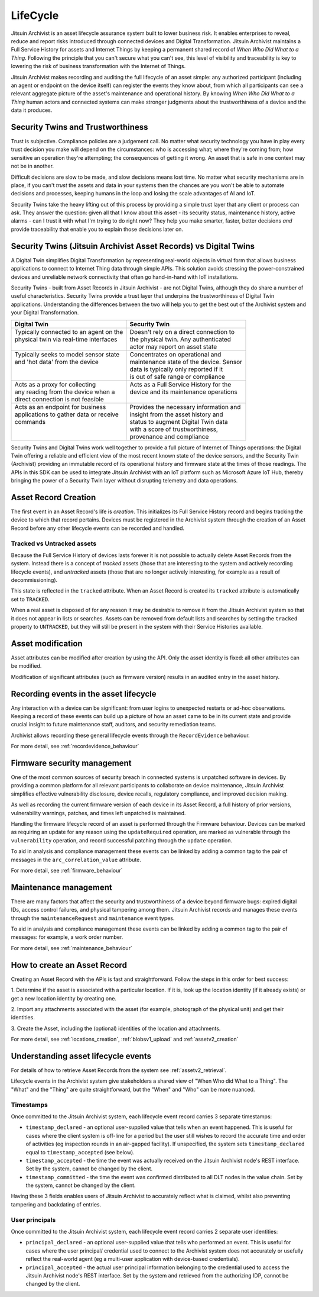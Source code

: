 
.. _intro_lifecycle:

LifeCycle
---------

Jitsuin Archivist is an asset lifecycle assurance system built to lower 
business risk. It enables enterprises to reveal, reduce and report risks
introduced through connected devices and Digital Transformation. Jitsuin
Archivist maintains a Full Service History for assets and Internet Things
by keeping a permanent shared record of *When Who Did What to a Thing*. 
Following the principle that you can't secure what you can't see, this level
of visibility and traceability is key to lowering the risk of business
transformation with the Internet of Things. 

Jitsuin Archivist makes recording and auditing the full lifecycle of an asset 
simple: any authorized participant (including an agent or endpoint on the 
device itself) can register the events they know about, from which all 
participants can see a relevant aggregate picture of the asset's maintenance
and operational history.  By knowing *When Who Did What to a Thing* human
actors and connected systems can make stronger judgments about the
trustworthiness of a device and the data it produces. 

Security Twins and Trustworthiness
==================================

Trust is subjective. Compliance policies are a judgement call. No matter what
security technology you have in play every trust decision you make will depend
on the circumstances: who is accessing what; where they're coming from; how
sensitive an operation they're attempting; the consequences of getting it
wrong. An asset that is safe in one context may not be in another.

Difficult decisions are slow to be made, and slow decisions means lost time.
No matter what security mechanisms are in place, if you can't *trust* the
assets and data in your systems then the chances are you won't be able to
automate decisions and processes, keeping humans in the loop and losing the
scale advantages of AI and IoT.

Security Twins take the heavy lifting out of this process by providing a
simple trust layer that any client or process can ask. They answer the
question: given all that I know about this asset - its security status, 
maintenance history, active alarms - can I trust it with what I'm trying
to do right now? They help you make smarter, faster, better decisions
*and* provide traceability that enable you to explain those decisions
later on.

Security Twins (Jitsuin Archivist Asset Records) vs Digital Twins
=================================================================

A Digital Twin simplifies Digital Transformation by representing real-world
objects in virtual form that allows business applications to connect to
Internet Thing data through simple APIs. This solution avoids stressing the
power-constrained devices and unreliable network connectivity that often go
hand-in-hand with IoT installations.  

Security Twins - built from Asset Records in Jitsuin Archivist - are not
Digital Twins, although they do share a number of useful characteristics.
Security Twins provide a trust layer that underpins the trustworthiness of
Digital Twin applications. Understanding the differences between the two
will help you to get the best out of the Archivist system and your Digital
Transformation.

+-------------------------------------------+-------------------------------------------+
| Digital Twin                              | Security Twin                             |
+===========================================+===========================================+
| | Typically connected to an agent on the  | | Doesn't rely on a direct connection to  |  
| | physical twin via real-time interfaces  | | the physical twin. Any authenticated    |
| |                                         | | actor may report on asset state         |
+-------------------------------------------+-------------------------------------------+
| | Typically seeks to model sensor state   | | Concentrates on operational and         |
| | and 'hot data' from the device          | | maintenance state of the device. Sensor |
| |                                         | | data is typically only reported if it   |
| |                                         | | is out of safe range or compliance      |
+-------------------------------------------+-------------------------------------------+
| | Acts as a proxy for collecting          | | Acts as a Full Service History for the  |
| | any reading from the device when a      | | device and its maintenance operations   |
| | direct connection is not feasible       | |                                         |
+-------------------------------------------+-------------------------------------------+
| | Acts as an endpoint for business        | | Provides the necessary information and  |
| | applications to gather data or receive  | | insight from the asset history and      |
| | commands                                | | status to augment Digital Twin data     |
| |                                         | | with a score of trustworthiness,        |
| |                                         | | provenance and compliance               |
+-------------------------------------------+-------------------------------------------+

Security Twins and Digital Twins work well together to provide a full picture
of Internet of Things operations: the Digital Twin offering a reliable and
efficient view of the most recent known state of the device sensors, and
the Security Twin (Archivist) providing an immutable record of its operational
history and firmware state at the times of those readings. 
The APIs in this SDK can be used to integrate Jitsuin Archivist with an IoT 
platform such as Microsoft Azure IoT Hub, thereby bringing the power of a
Security Twin layer without disrupting telemetry and data operations.

Asset Record Creation
=====================

The first event in an Asset Record's life is *creation*. This initializes its
Full Service History record and begins tracking the device to which that
record pertains. Devices must be registered in the Archivist system through
the creation of an Asset Record before any other lifecycle events can be
recorded and handled.  

Tracked vs Untracked assets
+++++++++++++++++++++++++++

Because the Full Service History of devices lasts forever it is not possible 
to actually delete Asset Records from the system. Instead there is a 
concept of *tracked* assets (those that are interesting to the system and 
actively recording lifecycle events), and *untracked* assets (those that are 
no longer actively interesting, for example as a result of decommissioning). 

This state is reflected in the ``tracked`` attribute. When an Asset Record is 
created its ``tracked`` attribute is automatically set to ``TRACKED``. 

When a real asset is disposed of for any reason it may be desirable to remove 
it from the Jitsuin Archivist system so that it does not appear in  
lists or searches. Assets can be removed from default lists and searches by 
setting the ``tracked`` property to ``UNTRACKED``, but they will still be
present in the system with their Service Histories available. 


Asset modification
==================

Asset attributes can be modified after creation by using the API. 
Only the asset identity is fixed: all other attributes can be modified.

Modification of significant attributes (such as firmware version) results 
in an audited entry in the asset history.

Recording events in the asset lifecycle
=======================================

Any interaction with a device can be significant: from user logins to
unexpected restarts or ad-hoc observations. Keeping a record of these
events can build up a picture of how an asset came to be in its current
state and provide crucial insight to future maintenance staff, auditors,
and security remediation teams.

Archivist allows recording these general lifecycle events through the
``RecordEvidence`` behaviour.

For more detail, see :ref:`recordevidence_behaviour`

Firmware security management
============================

One of the most common sources of security breach in connected systems is 
unpatched software in devices. By providing a common platform for all 
relevant participants to collaborate on device maintenance, Jitsuin 
Archivist simplifies effective vulnerability disclosure, device recalls, 
regulatory compliance, and improved decision making.

As well as recording the current firmware version of each device in its 
Asset Record, a full history of prior versions, vulnerability warnings, 
patches, and times left unpatched is maintained.  

Handling the firmware lifecycle record of an asset is performed through
the Firmware behaviour. Devices can be marked as requiring an update for
any reason using the ``updateRequired`` operation, are marked as vulnerable
through the ``vulnerability`` operation, and record successful patching
through the ``update`` operation.

To aid in analysis and compliance management these events can be linked by 
adding a common tag to the pair of messages in the ``arc_correlation_value``
attribute.

For more detail, see :ref:`firmware_behaviour`

Maintenance management
======================

There are many factors that affect the security and trustworthiness of a 
device beyond firmware bugs: expired digital IDs, access control failures, 
and physical tampering among them. Jitsuin Archivist records and manages 
these events through the ``maintenanceRequest`` and ``maintenance`` event 
types. 

To aid in analysis and compliance management these events can be linked by 
adding a common tag to the pair of messages: for example, a work order number.

For more detail, see :ref:`maintenance_behaviour`

How to create an Asset Record
=============================

Creating an Asset Record with the APIs is fast and straightforward. 
Follow the steps in this order for best success:

1. Determine if the asset is associated with a particular location. 
If it is, look up the location identity (if it already exists) or get a 
new location identity by creating one.

2. Import any attachments associated with the asset (for example, 
photograph of the physical unit) and get their identities.

3. Create the Asset, including the (optional) identities of the location 
and attachments.

For more detail, see :ref:`locations_creation`, :ref:`blobsv1_upload` 
and :ref:`assetv2_creation`

Understanding asset lifecycle events
====================================

For details of how to retrieve Asset Records from the system see
:ref:`assetv2_retrieval`.

Lifecycle events in the Archivist system give stakeholders a shared view
of "When Who did What to a Thing".  The "What" and the "Thing" are quite
straightforward, but the "When" and "Who" can be more nuanced.

Timestamps
++++++++++

Once committed to the Jitsuin Archivist system, each lifecycle event record
carries 3 separate timestamps:

* ``timestamp_declared`` - an optional user-supplied value that tells when
  an event happened. This is useful for cases where the client system is
  off-line for a period but the user still wishes to record the accurate
  time and order of activities (eg inspection rounds in an air-gapped
  facility).
  If unspecified, the system sets ``timestamp_declared`` equal to 
  ``timestamp_accepted`` (see below).
* ``timestamp_accepted`` - the time the event was actually received on the
  Jitsuin Archivist node's REST interface. Set by the system, cannot be
  changed by the client.
* ``timestamp_committed`` - the time the event was confirmed distributed to
  all DLT nodes in the value chain.  Set by the system, cannot be changed
  by the client.

Having these 3 fields enables users of Jitsuin Archivist to accurately reflect
what is claimed, whilst also preventing tampering and backdating of entries.

User principals
+++++++++++++++

Once committed to the Jitsuin Archivist system, each lifecycle event record
carries 2 separate user identities:

* ``principal_declared`` - an optional user-supplied value that tells who
  performed an event. This is useful for cases where the user principal/
  credential used to connect to the Archivist system does not accurately or
  usefully reflect the real-world agent (eg a multi-user application with 
  device-based credentials).
* ``principal_accepted`` - the actual user principal information belonging
  to the credential used to access the Jitsuin Archivist node's REST interface.
  Set by the system and retrieved from the authorizing IDP, cannot be changed
  by the client.
